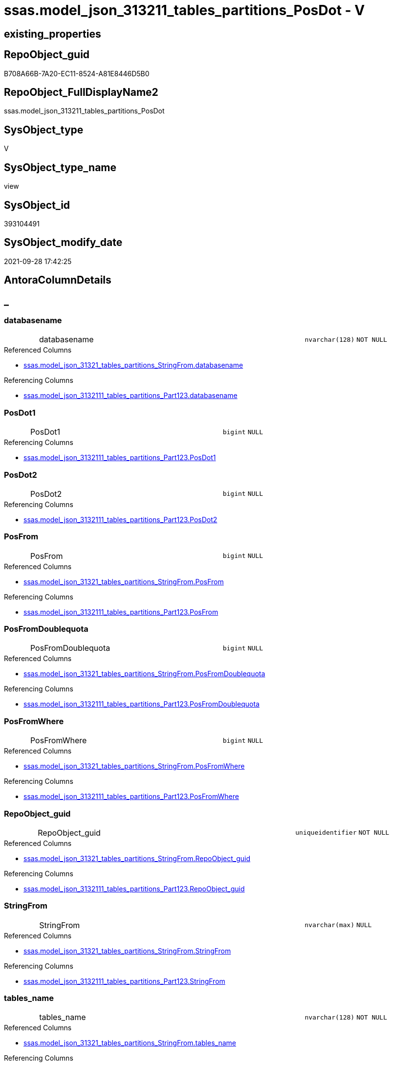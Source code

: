// tag::HeaderFullDisplayName[]
= ssas.model_json_313211_tables_partitions_PosDot - V
// end::HeaderFullDisplayName[]

== existing_properties

// tag::existing_properties[]

:ExistsProperty--antorareferencedlist:
:ExistsProperty--antorareferencinglist:
:ExistsProperty--is_repo_managed:
:ExistsProperty--is_ssas:
:ExistsProperty--referencedobjectlist:
:ExistsProperty--sql_modules_definition:
:ExistsProperty--FK:
:ExistsProperty--AntoraIndexList:
:ExistsProperty--Columns:
// end::existing_properties[]

== RepoObject_guid

// tag::RepoObject_guid[]
B708A66B-7A20-EC11-8524-A81E8446D5B0
// end::RepoObject_guid[]

== RepoObject_FullDisplayName2

// tag::RepoObject_FullDisplayName2[]
ssas.model_json_313211_tables_partitions_PosDot
// end::RepoObject_FullDisplayName2[]

== SysObject_type

// tag::SysObject_type[]
V 
// end::SysObject_type[]

== SysObject_type_name

// tag::SysObject_type_name[]
view
// end::SysObject_type_name[]

== SysObject_id

// tag::SysObject_id[]
393104491
// end::SysObject_id[]

== SysObject_modify_date

// tag::SysObject_modify_date[]
2021-09-28 17:42:25
// end::SysObject_modify_date[]

== AntoraColumnDetails

// tag::AntoraColumnDetails[]
[discrete]
== _


[#column-databasename]
=== databasename

[cols="d,8a,m,m,m"]
|===
|
|databasename
|nvarchar(128)
|NOT NULL
|
|===

.Referenced Columns
--
* xref:ssas.model_json_31321_tables_partitions_stringfrom.adoc#column-databasename[+ssas.model_json_31321_tables_partitions_StringFrom.databasename+]
--

.Referencing Columns
--
* xref:ssas.model_json_3132111_tables_partitions_part123.adoc#column-databasename[+ssas.model_json_3132111_tables_partitions_Part123.databasename+]
--


[#column-posdot1]
=== PosDot1

[cols="d,8a,m,m,m"]
|===
|
|PosDot1
|bigint
|NULL
|
|===

.Referencing Columns
--
* xref:ssas.model_json_3132111_tables_partitions_part123.adoc#column-posdot1[+ssas.model_json_3132111_tables_partitions_Part123.PosDot1+]
--


[#column-posdot2]
=== PosDot2

[cols="d,8a,m,m,m"]
|===
|
|PosDot2
|bigint
|NULL
|
|===

.Referencing Columns
--
* xref:ssas.model_json_3132111_tables_partitions_part123.adoc#column-posdot2[+ssas.model_json_3132111_tables_partitions_Part123.PosDot2+]
--


[#column-posfrom]
=== PosFrom

[cols="d,8a,m,m,m"]
|===
|
|PosFrom
|bigint
|NULL
|
|===

.Referenced Columns
--
* xref:ssas.model_json_31321_tables_partitions_stringfrom.adoc#column-posfrom[+ssas.model_json_31321_tables_partitions_StringFrom.PosFrom+]
--

.Referencing Columns
--
* xref:ssas.model_json_3132111_tables_partitions_part123.adoc#column-posfrom[+ssas.model_json_3132111_tables_partitions_Part123.PosFrom+]
--


[#column-posfromdoublequota]
=== PosFromDoublequota

[cols="d,8a,m,m,m"]
|===
|
|PosFromDoublequota
|bigint
|NULL
|
|===

.Referenced Columns
--
* xref:ssas.model_json_31321_tables_partitions_stringfrom.adoc#column-posfromdoublequota[+ssas.model_json_31321_tables_partitions_StringFrom.PosFromDoublequota+]
--

.Referencing Columns
--
* xref:ssas.model_json_3132111_tables_partitions_part123.adoc#column-posfromdoublequota[+ssas.model_json_3132111_tables_partitions_Part123.PosFromDoublequota+]
--


[#column-posfromwhere]
=== PosFromWhere

[cols="d,8a,m,m,m"]
|===
|
|PosFromWhere
|bigint
|NULL
|
|===

.Referenced Columns
--
* xref:ssas.model_json_31321_tables_partitions_stringfrom.adoc#column-posfromwhere[+ssas.model_json_31321_tables_partitions_StringFrom.PosFromWhere+]
--

.Referencing Columns
--
* xref:ssas.model_json_3132111_tables_partitions_part123.adoc#column-posfromwhere[+ssas.model_json_3132111_tables_partitions_Part123.PosFromWhere+]
--


[#column-repoobjectunderlineguid]
=== RepoObject_guid

[cols="d,8a,m,m,m"]
|===
|
|RepoObject_guid
|uniqueidentifier
|NOT NULL
|
|===

.Referenced Columns
--
* xref:ssas.model_json_31321_tables_partitions_stringfrom.adoc#column-repoobjectunderlineguid[+ssas.model_json_31321_tables_partitions_StringFrom.RepoObject_guid+]
--

.Referencing Columns
--
* xref:ssas.model_json_3132111_tables_partitions_part123.adoc#column-repoobjectunderlineguid[+ssas.model_json_3132111_tables_partitions_Part123.RepoObject_guid+]
--


[#column-stringfrom]
=== StringFrom

[cols="d,8a,m,m,m"]
|===
|
|StringFrom
|nvarchar(max)
|NULL
|
|===

.Referenced Columns
--
* xref:ssas.model_json_31321_tables_partitions_stringfrom.adoc#column-stringfrom[+ssas.model_json_31321_tables_partitions_StringFrom.StringFrom+]
--

.Referencing Columns
--
* xref:ssas.model_json_3132111_tables_partitions_part123.adoc#column-stringfrom[+ssas.model_json_3132111_tables_partitions_Part123.StringFrom+]
--


[#column-tablesunderlinename]
=== tables_name

[cols="d,8a,m,m,m"]
|===
|
|tables_name
|nvarchar(128)
|NOT NULL
|
|===

.Referenced Columns
--
* xref:ssas.model_json_31321_tables_partitions_stringfrom.adoc#column-tablesunderlinename[+ssas.model_json_31321_tables_partitions_StringFrom.tables_name+]
--

.Referencing Columns
--
* xref:ssas.model_json_3132111_tables_partitions_part123.adoc#column-tablesunderlinename[+ssas.model_json_3132111_tables_partitions_Part123.tables_name+]
--


[#column-tablesunderlinepartitionsunderlineannotationsunderlineja]
=== tables_partitions_annotations_ja

[cols="d,8a,m,m,m"]
|===
|
|tables_partitions_annotations_ja
|nvarchar(max)
|NULL
|
|===

.Referenced Columns
--
* xref:ssas.model_json_31321_tables_partitions_stringfrom.adoc#column-tablesunderlinepartitionsunderlineannotationsunderlineja[+ssas.model_json_31321_tables_partitions_StringFrom.tables_partitions_annotations_ja+]
--

.Referencing Columns
--
* xref:ssas.model_json_3132111_tables_partitions_part123.adoc#column-tablesunderlinepartitionsunderlineannotationsunderlineja[+ssas.model_json_3132111_tables_partitions_Part123.tables_partitions_annotations_ja+]
--


[#column-tablesunderlinepartitionsunderlinedataview]
=== tables_partitions_dataView

[cols="d,8a,m,m,m"]
|===
|
|tables_partitions_dataView
|nvarchar(500)
|NULL
|
|===

.Referenced Columns
--
* xref:ssas.model_json_31321_tables_partitions_stringfrom.adoc#column-tablesunderlinepartitionsunderlinedataview[+ssas.model_json_31321_tables_partitions_StringFrom.tables_partitions_dataView+]
--

.Referencing Columns
--
* xref:ssas.model_json_3132111_tables_partitions_part123.adoc#column-tablesunderlinepartitionsunderlinedataview[+ssas.model_json_3132111_tables_partitions_Part123.tables_partitions_dataView+]
--


[#column-tablesunderlinepartitionsunderlinemode]
=== tables_partitions_mode

[cols="d,8a,m,m,m"]
|===
|
|tables_partitions_mode
|nvarchar(500)
|NULL
|
|===

.Referenced Columns
--
* xref:ssas.model_json_31321_tables_partitions_stringfrom.adoc#column-tablesunderlinepartitionsunderlinemode[+ssas.model_json_31321_tables_partitions_StringFrom.tables_partitions_mode+]
--

.Referencing Columns
--
* xref:ssas.model_json_3132111_tables_partitions_part123.adoc#column-tablesunderlinepartitionsunderlinemode[+ssas.model_json_3132111_tables_partitions_Part123.tables_partitions_mode+]
--


[#column-tablesunderlinepartitionsunderlinename]
=== tables_partitions_name

[cols="d,8a,m,m,m"]
|===
|
|tables_partitions_name
|nvarchar(500)
|NULL
|
|===

.Referenced Columns
--
* xref:ssas.model_json_31321_tables_partitions_stringfrom.adoc#column-tablesunderlinepartitionsunderlinename[+ssas.model_json_31321_tables_partitions_StringFrom.tables_partitions_name+]
--

.Referencing Columns
--
* xref:ssas.model_json_3132111_tables_partitions_part123.adoc#column-tablesunderlinepartitionsunderlinename[+ssas.model_json_3132111_tables_partitions_Part123.tables_partitions_name+]
--


[#column-tablesunderlinepartitionsunderlinesourceunderlinej]
=== tables_partitions_source_j

[cols="d,8a,m,m,m"]
|===
|
|tables_partitions_source_j
|nvarchar(max)
|NULL
|
|===

.Referenced Columns
--
* xref:ssas.model_json_31321_tables_partitions_stringfrom.adoc#column-tablesunderlinepartitionsunderlinesourceunderlinej[+ssas.model_json_31321_tables_partitions_StringFrom.tables_partitions_source_j+]
--

.Referencing Columns
--
* xref:ssas.model_json_3132111_tables_partitions_part123.adoc#column-tablesunderlinepartitionsunderlinesourceunderlinej[+ssas.model_json_3132111_tables_partitions_Part123.tables_partitions_source_j+]
--


// end::AntoraColumnDetails[]

== AntoraPkColumnTableRows

// tag::AntoraPkColumnTableRows[]














// end::AntoraPkColumnTableRows[]

== AntoraNonPkColumnTableRows

// tag::AntoraNonPkColumnTableRows[]
|
|<<column-databasename>>
|nvarchar(128)
|NOT NULL
|

|
|<<column-posdot1>>
|bigint
|NULL
|

|
|<<column-posdot2>>
|bigint
|NULL
|

|
|<<column-posfrom>>
|bigint
|NULL
|

|
|<<column-posfromdoublequota>>
|bigint
|NULL
|

|
|<<column-posfromwhere>>
|bigint
|NULL
|

|
|<<column-repoobjectunderlineguid>>
|uniqueidentifier
|NOT NULL
|

|
|<<column-stringfrom>>
|nvarchar(max)
|NULL
|

|
|<<column-tablesunderlinename>>
|nvarchar(128)
|NOT NULL
|

|
|<<column-tablesunderlinepartitionsunderlineannotationsunderlineja>>
|nvarchar(max)
|NULL
|

|
|<<column-tablesunderlinepartitionsunderlinedataview>>
|nvarchar(500)
|NULL
|

|
|<<column-tablesunderlinepartitionsunderlinemode>>
|nvarchar(500)
|NULL
|

|
|<<column-tablesunderlinepartitionsunderlinename>>
|nvarchar(500)
|NULL
|

|
|<<column-tablesunderlinepartitionsunderlinesourceunderlinej>>
|nvarchar(max)
|NULL
|

// end::AntoraNonPkColumnTableRows[]

== AntoraIndexList

// tag::AntoraIndexList[]

[#index-idxunderlinemodelunderlinejsonunderline313211underlinetablesunderlinepartitionsunderlineposdotunderlineunderline1]
=== idx_model_json_313211_tables_partitions_PosDot++__++1

* IndexSemanticGroup: xref:other/indexsemanticgroup.adoc#startbnoblankgroupendb[no_group]
+
--
* <<column-databasename>>; nvarchar(128)
* <<column-tables_name>>; nvarchar(128)
* <<column-tables_partitions_name>>; nvarchar(500)
--
* PK, Unique, Real: 0, 0, 0


[#index-idxunderlinemodelunderlinejsonunderline313211underlinetablesunderlinepartitionsunderlineposdotunderlineunderline2]
=== idx_model_json_313211_tables_partitions_PosDot++__++2

* IndexSemanticGroup: xref:other/indexsemanticgroup.adoc#startbnoblankgroupendb[no_group]
+
--
* <<column-databasename>>; nvarchar(128)
* <<column-tables_name>>; nvarchar(128)
--
* PK, Unique, Real: 0, 0, 0


[#index-idxunderlinemodelunderlinejsonunderline313211underlinetablesunderlinepartitionsunderlineposdotunderlineunderline3]
=== idx_model_json_313211_tables_partitions_PosDot++__++3

* IndexSemanticGroup: xref:other/indexsemanticgroup.adoc#startbnoblankgroupendb[no_group]
+
--
* <<column-databasename>>; nvarchar(128)
--
* PK, Unique, Real: 0, 0, 0

// end::AntoraIndexList[]

== AntoraMeasureDetails

// tag::AntoraMeasureDetails[]

// end::AntoraMeasureDetails[]

== AntoraMeasureDescriptions



== AntoraParameterList

// tag::AntoraParameterList[]

// end::AntoraParameterList[]

== AntoraXrefCulturesList

// tag::AntoraXrefCulturesList[]
* xref:dhw:sqldb:ssas.model_json_313211_tables_partitions_posdot.adoc[] - 
// end::AntoraXrefCulturesList[]

== cultures_count

// tag::cultures_count[]
1
// end::cultures_count[]

== Other tags

source: property.RepoObjectProperty_cross As rop_cross


=== additional_reference_csv

// tag::additional_reference_csv[]

// end::additional_reference_csv[]


=== AdocUspSteps

// tag::adocuspsteps[]

// end::adocuspsteps[]


=== AntoraReferencedList

// tag::antorareferencedlist[]
* xref:dhw:sqldb:ssas.model_json_31321_tables_partitions_stringfrom.adoc[]
// end::antorareferencedlist[]


=== AntoraReferencingList

// tag::antorareferencinglist[]
* xref:dhw:sqldb:ssas.model_json_3132111_tables_partitions_part123.adoc[]
// end::antorareferencinglist[]


=== Description

// tag::description[]

// end::description[]


=== exampleUsage

// tag::exampleusage[]

// end::exampleusage[]


=== exampleUsage_2

// tag::exampleusage_2[]

// end::exampleusage_2[]


=== exampleUsage_3

// tag::exampleusage_3[]

// end::exampleusage_3[]


=== exampleUsage_4

// tag::exampleusage_4[]

// end::exampleusage_4[]


=== exampleUsage_5

// tag::exampleusage_5[]

// end::exampleusage_5[]


=== exampleWrong_Usage

// tag::examplewrong_usage[]

// end::examplewrong_usage[]


=== has_execution_plan_issue

// tag::has_execution_plan_issue[]

// end::has_execution_plan_issue[]


=== has_get_referenced_issue

// tag::has_get_referenced_issue[]

// end::has_get_referenced_issue[]


=== has_history

// tag::has_history[]

// end::has_history[]


=== has_history_columns

// tag::has_history_columns[]

// end::has_history_columns[]


=== InheritanceType

// tag::inheritancetype[]

// end::inheritancetype[]


=== is_persistence

// tag::is_persistence[]

// end::is_persistence[]


=== is_persistence_check_duplicate_per_pk

// tag::is_persistence_check_duplicate_per_pk[]

// end::is_persistence_check_duplicate_per_pk[]


=== is_persistence_check_for_empty_source

// tag::is_persistence_check_for_empty_source[]

// end::is_persistence_check_for_empty_source[]


=== is_persistence_delete_changed

// tag::is_persistence_delete_changed[]

// end::is_persistence_delete_changed[]


=== is_persistence_delete_missing

// tag::is_persistence_delete_missing[]

// end::is_persistence_delete_missing[]


=== is_persistence_insert

// tag::is_persistence_insert[]

// end::is_persistence_insert[]


=== is_persistence_truncate

// tag::is_persistence_truncate[]

// end::is_persistence_truncate[]


=== is_persistence_update_changed

// tag::is_persistence_update_changed[]

// end::is_persistence_update_changed[]


=== is_repo_managed

// tag::is_repo_managed[]
0
// end::is_repo_managed[]


=== is_ssas

// tag::is_ssas[]
0
// end::is_ssas[]


=== microsoft_database_tools_support

// tag::microsoft_database_tools_support[]

// end::microsoft_database_tools_support[]


=== MS_Description

// tag::ms_description[]

// end::ms_description[]


=== persistence_source_RepoObject_fullname

// tag::persistence_source_repoobject_fullname[]

// end::persistence_source_repoobject_fullname[]


=== persistence_source_RepoObject_fullname2

// tag::persistence_source_repoobject_fullname2[]

// end::persistence_source_repoobject_fullname2[]


=== persistence_source_RepoObject_guid

// tag::persistence_source_repoobject_guid[]

// end::persistence_source_repoobject_guid[]


=== persistence_source_RepoObject_xref

// tag::persistence_source_repoobject_xref[]

// end::persistence_source_repoobject_xref[]


=== pk_index_guid

// tag::pk_index_guid[]

// end::pk_index_guid[]


=== pk_IndexPatternColumnDatatype

// tag::pk_indexpatterncolumndatatype[]

// end::pk_indexpatterncolumndatatype[]


=== pk_IndexPatternColumnName

// tag::pk_indexpatterncolumnname[]

// end::pk_indexpatterncolumnname[]


=== pk_IndexSemanticGroup

// tag::pk_indexsemanticgroup[]

// end::pk_indexsemanticgroup[]


=== ReferencedObjectList

// tag::referencedobjectlist[]
* [ssas].[model_json_31321_tables_partitions_StringFrom]
// end::referencedobjectlist[]


=== usp_persistence_RepoObject_guid

// tag::usp_persistence_repoobject_guid[]

// end::usp_persistence_repoobject_guid[]


=== UspExamples

// tag::uspexamples[]

// end::uspexamples[]


=== uspgenerator_usp_id

// tag::uspgenerator_usp_id[]

// end::uspgenerator_usp_id[]


=== UspParameters

// tag::uspparameters[]

// end::uspparameters[]

== Boolean Attributes

source: property.RepoObjectProperty WHERE property_int = 1

// tag::boolean_attributes[]


// end::boolean_attributes[]

== PlantUML diagrams

=== PlantUML Entity

// tag::puml_entity[]
[plantuml, entity-{docname}, svg, subs=macros]
....
'Left to right direction
top to bottom direction
hide circle
'avoide "." issues:
set namespaceSeparator none


skinparam class {
  BackgroundColor White
  BackgroundColor<<FN>> Yellow
  BackgroundColor<<FS>> Yellow
  BackgroundColor<<FT>> LightGray
  BackgroundColor<<IF>> Yellow
  BackgroundColor<<IS>> Yellow
  BackgroundColor<<P>>  Aqua
  BackgroundColor<<PC>> Aqua
  BackgroundColor<<SN>> Yellow
  BackgroundColor<<SO>> SlateBlue
  BackgroundColor<<TF>> LightGray
  BackgroundColor<<TR>> Tomato
  BackgroundColor<<U>>  White
  BackgroundColor<<V>>  WhiteSmoke
  BackgroundColor<<X>>  Aqua
  BackgroundColor<<external>> AliceBlue
}


entity "puml-link:dhw:sqldb:ssas.model_json_313211_tables_partitions_posdot.adoc[]" as ssas.model_json_313211_tables_partitions_PosDot << V >> {
  - databasename : (nvarchar(128))
  PosDot1 : (bigint)
  PosDot2 : (bigint)
  PosFrom : (bigint)
  PosFromDoublequota : (bigint)
  PosFromWhere : (bigint)
  - RepoObject_guid : (uniqueidentifier)
  StringFrom : (nvarchar(max))
  - tables_name : (nvarchar(128))
  tables_partitions_annotations_ja : (nvarchar(max))
  tables_partitions_dataView : (nvarchar(500))
  tables_partitions_mode : (nvarchar(500))
  tables_partitions_name : (nvarchar(500))
  tables_partitions_source_j : (nvarchar(max))
  --
}
....

// end::puml_entity[]

=== PlantUML Entity 1 1 FK

// tag::puml_entity_1_1_fk[]
[plantuml, entity_1_1_fk-{docname}, svg, subs=macros]
....
@startuml
left to right direction
'top to bottom direction
hide circle
'avoide "." issues:
set namespaceSeparator none


skinparam class {
  BackgroundColor White
  BackgroundColor<<FN>> Yellow
  BackgroundColor<<FS>> Yellow
  BackgroundColor<<FT>> LightGray
  BackgroundColor<<IF>> Yellow
  BackgroundColor<<IS>> Yellow
  BackgroundColor<<P>>  Aqua
  BackgroundColor<<PC>> Aqua
  BackgroundColor<<SN>> Yellow
  BackgroundColor<<SO>> SlateBlue
  BackgroundColor<<TF>> LightGray
  BackgroundColor<<TR>> Tomato
  BackgroundColor<<U>>  White
  BackgroundColor<<V>>  WhiteSmoke
  BackgroundColor<<X>>  Aqua
  BackgroundColor<<external>> AliceBlue
}


entity "puml-link:dhw:sqldb:ssas.model_json_313211_tables_partitions_posdot.adoc[]" as ssas.model_json_313211_tables_partitions_PosDot << V >> {
- idx_model_json_313211_tables_partitions_PosDot__1

..
databasename; nvarchar(128)
tables_name; nvarchar(128)
tables_partitions_name; nvarchar(500)
--
- idx_model_json_313211_tables_partitions_PosDot__2

..
databasename; nvarchar(128)
tables_name; nvarchar(128)
--
- idx_model_json_313211_tables_partitions_PosDot__3

..
databasename; nvarchar(128)
}



footer The diagram is interactive and contains links.

@enduml
....

// end::puml_entity_1_1_fk[]

=== PlantUML 1 1 ObjectRef

// tag::puml_entity_1_1_objectref[]
[plantuml, entity_1_1_objectref-{docname}, svg, subs=macros]
....
@startuml
left to right direction
'top to bottom direction
hide circle
'avoide "." issues:
set namespaceSeparator none


skinparam class {
  BackgroundColor White
  BackgroundColor<<FN>> Yellow
  BackgroundColor<<FS>> Yellow
  BackgroundColor<<FT>> LightGray
  BackgroundColor<<IF>> Yellow
  BackgroundColor<<IS>> Yellow
  BackgroundColor<<P>>  Aqua
  BackgroundColor<<PC>> Aqua
  BackgroundColor<<SN>> Yellow
  BackgroundColor<<SO>> SlateBlue
  BackgroundColor<<TF>> LightGray
  BackgroundColor<<TR>> Tomato
  BackgroundColor<<U>>  White
  BackgroundColor<<V>>  WhiteSmoke
  BackgroundColor<<X>>  Aqua
  BackgroundColor<<external>> AliceBlue
}


entity "puml-link:dhw:sqldb:ssas.model_json_31321_tables_partitions_stringfrom.adoc[]" as ssas.model_json_31321_tables_partitions_StringFrom << V >> {
  --
}

entity "puml-link:dhw:sqldb:ssas.model_json_313211_tables_partitions_posdot.adoc[]" as ssas.model_json_313211_tables_partitions_PosDot << V >> {
  --
}

entity "puml-link:dhw:sqldb:ssas.model_json_3132111_tables_partitions_part123.adoc[]" as ssas.model_json_3132111_tables_partitions_Part123 << V >> {
  --
}

ssas.model_json_31321_tables_partitions_StringFrom <.. ssas.model_json_313211_tables_partitions_PosDot
ssas.model_json_313211_tables_partitions_PosDot <.. ssas.model_json_3132111_tables_partitions_Part123

footer The diagram is interactive and contains links.

@enduml
....

// end::puml_entity_1_1_objectref[]

=== PlantUML 30 0 ObjectRef

// tag::puml_entity_30_0_objectref[]
[plantuml, entity_30_0_objectref-{docname}, svg, subs=macros]
....
@startuml
'Left to right direction
top to bottom direction
hide circle
'avoide "." issues:
set namespaceSeparator none


skinparam class {
  BackgroundColor White
  BackgroundColor<<FN>> Yellow
  BackgroundColor<<FS>> Yellow
  BackgroundColor<<FT>> LightGray
  BackgroundColor<<IF>> Yellow
  BackgroundColor<<IS>> Yellow
  BackgroundColor<<P>>  Aqua
  BackgroundColor<<PC>> Aqua
  BackgroundColor<<SN>> Yellow
  BackgroundColor<<SO>> SlateBlue
  BackgroundColor<<TF>> LightGray
  BackgroundColor<<TR>> Tomato
  BackgroundColor<<U>>  White
  BackgroundColor<<V>>  WhiteSmoke
  BackgroundColor<<X>>  Aqua
  BackgroundColor<<external>> AliceBlue
}


entity "puml-link:dhw:sqldb:ssas.model_json.adoc[]" as ssas.model_json << U >> {
  - **databasename** : (nvarchar(128))
  --
}

entity "puml-link:dhw:sqldb:ssas.model_json_10.adoc[]" as ssas.model_json_10 << V >> {
  --
}

entity "puml-link:dhw:sqldb:ssas.model_json_20.adoc[]" as ssas.model_json_20 << V >> {
  --
}

entity "puml-link:dhw:sqldb:ssas.model_json_31_tables.adoc[]" as ssas.model_json_31_tables << V >> {
  - **databasename** : (nvarchar(128))
  **tables_name** : (nvarchar(128))
  --
}

entity "puml-link:dhw:sqldb:ssas.model_json_31_tables_t.adoc[]" as ssas.model_json_31_tables_T << U >> {
  - **databasename** : (nvarchar(128))
  - **tables_name** : (nvarchar(128))
  --
}

entity "puml-link:dhw:sqldb:ssas.model_json_313_tables_partitions.adoc[]" as ssas.model_json_313_tables_partitions << V >> {
  - **databasename** : (nvarchar(128))
  - **tables_name** : (nvarchar(128))
  **tables_partitions_name** : (nvarchar(500))
  --
}

entity "puml-link:dhw:sqldb:ssas.model_json_3132_tables_partitions_posfrom.adoc[]" as ssas.model_json_3132_tables_partitions_PosFrom << V >> {
  --
}

entity "puml-link:dhw:sqldb:ssas.model_json_31321_tables_partitions_stringfrom.adoc[]" as ssas.model_json_31321_tables_partitions_StringFrom << V >> {
  --
}

entity "puml-link:dhw:sqldb:ssas.model_json_313211_tables_partitions_posdot.adoc[]" as ssas.model_json_313211_tables_partitions_PosDot << V >> {
  --
}

ssas.model_json <.. ssas.model_json_10
ssas.model_json_10 <.. ssas.model_json_20
ssas.model_json_20 <.. ssas.model_json_31_tables
ssas.model_json_31_tables <.. ssas.model_json_31_tables_T
ssas.model_json_31_tables_T <.. ssas.model_json_313_tables_partitions
ssas.model_json_313_tables_partitions <.. ssas.model_json_3132_tables_partitions_PosFrom
ssas.model_json_3132_tables_partitions_PosFrom <.. ssas.model_json_31321_tables_partitions_StringFrom
ssas.model_json_31321_tables_partitions_StringFrom <.. ssas.model_json_313211_tables_partitions_PosDot

footer The diagram is interactive and contains links.

@enduml
....

// end::puml_entity_30_0_objectref[]

=== PlantUML 0 30 ObjectRef

// tag::puml_entity_0_30_objectref[]
[plantuml, entity_0_30_objectref-{docname}, svg, subs=macros]
....
@startuml
'Left to right direction
top to bottom direction
hide circle
'avoide "." issues:
set namespaceSeparator none


skinparam class {
  BackgroundColor White
  BackgroundColor<<FN>> Yellow
  BackgroundColor<<FS>> Yellow
  BackgroundColor<<FT>> LightGray
  BackgroundColor<<IF>> Yellow
  BackgroundColor<<IS>> Yellow
  BackgroundColor<<P>>  Aqua
  BackgroundColor<<PC>> Aqua
  BackgroundColor<<SN>> Yellow
  BackgroundColor<<SO>> SlateBlue
  BackgroundColor<<TF>> LightGray
  BackgroundColor<<TR>> Tomato
  BackgroundColor<<U>>  White
  BackgroundColor<<V>>  WhiteSmoke
  BackgroundColor<<X>>  Aqua
  BackgroundColor<<external>> AliceBlue
}


entity "puml-link:dhw:sqldb:ssas.model_json_313211_tables_partitions_posdot.adoc[]" as ssas.model_json_313211_tables_partitions_PosDot << V >> {
  --
}

entity "puml-link:dhw:sqldb:ssas.model_json_3132111_tables_partitions_part123.adoc[]" as ssas.model_json_3132111_tables_partitions_Part123 << V >> {
  --
}

ssas.model_json_313211_tables_partitions_PosDot <.. ssas.model_json_3132111_tables_partitions_Part123

footer The diagram is interactive and contains links.

@enduml
....

// end::puml_entity_0_30_objectref[]

=== PlantUML 1 1 ColumnRef

// tag::puml_entity_1_1_colref[]
[plantuml, entity_1_1_colref-{docname}, svg, subs=macros]
....
@startuml
left to right direction
'top to bottom direction
hide circle
'avoide "." issues:
set namespaceSeparator none


skinparam class {
  BackgroundColor White
  BackgroundColor<<FN>> Yellow
  BackgroundColor<<FS>> Yellow
  BackgroundColor<<FT>> LightGray
  BackgroundColor<<IF>> Yellow
  BackgroundColor<<IS>> Yellow
  BackgroundColor<<P>>  Aqua
  BackgroundColor<<PC>> Aqua
  BackgroundColor<<SN>> Yellow
  BackgroundColor<<SO>> SlateBlue
  BackgroundColor<<TF>> LightGray
  BackgroundColor<<TR>> Tomato
  BackgroundColor<<U>>  White
  BackgroundColor<<V>>  WhiteSmoke
  BackgroundColor<<X>>  Aqua
  BackgroundColor<<external>> AliceBlue
}


entity "puml-link:dhw:sqldb:ssas.model_json_31321_tables_partitions_stringfrom.adoc[]" as ssas.model_json_31321_tables_partitions_StringFrom << V >> {
  - databasename : (nvarchar(128))
  PosFrom : (bigint)
  PosFromDoublequota : (bigint)
  PosFromWhere : (bigint)
  - RepoObject_guid : (uniqueidentifier)
  StringFrom : (nvarchar(max))
  - tables_name : (nvarchar(128))
  tables_partitions_annotations_ja : (nvarchar(max))
  tables_partitions_dataView : (nvarchar(500))
  tables_partitions_mode : (nvarchar(500))
  tables_partitions_name : (nvarchar(500))
  tables_partitions_source_j : (nvarchar(max))
  --
}

entity "puml-link:dhw:sqldb:ssas.model_json_313211_tables_partitions_posdot.adoc[]" as ssas.model_json_313211_tables_partitions_PosDot << V >> {
  - databasename : (nvarchar(128))
  PosDot1 : (bigint)
  PosDot2 : (bigint)
  PosFrom : (bigint)
  PosFromDoublequota : (bigint)
  PosFromWhere : (bigint)
  - RepoObject_guid : (uniqueidentifier)
  StringFrom : (nvarchar(max))
  - tables_name : (nvarchar(128))
  tables_partitions_annotations_ja : (nvarchar(max))
  tables_partitions_dataView : (nvarchar(500))
  tables_partitions_mode : (nvarchar(500))
  tables_partitions_name : (nvarchar(500))
  tables_partitions_source_j : (nvarchar(max))
  --
}

entity "puml-link:dhw:sqldb:ssas.model_json_3132111_tables_partitions_part123.adoc[]" as ssas.model_json_3132111_tables_partitions_Part123 << V >> {
  - databasename : (nvarchar(128))
  Part1 : (nvarchar(max))
  Part2 : (nvarchar(max))
  Part3 : (nvarchar(max))
  PosDot1 : (bigint)
  PosDot2 : (bigint)
  PosFrom : (bigint)
  PosFromDoublequota : (bigint)
  PosFromWhere : (bigint)
  - RepoObject_guid : (uniqueidentifier)
  StringFrom : (nvarchar(max))
  - tables_name : (nvarchar(128))
  tables_partitions_annotations_ja : (nvarchar(max))
  tables_partitions_dataView : (nvarchar(500))
  tables_partitions_mode : (nvarchar(500))
  tables_partitions_name : (nvarchar(500))
  tables_partitions_source_j : (nvarchar(max))
  --
}

ssas.model_json_31321_tables_partitions_StringFrom <.. ssas.model_json_313211_tables_partitions_PosDot
ssas.model_json_313211_tables_partitions_PosDot <.. ssas.model_json_3132111_tables_partitions_Part123
"ssas.model_json_31321_tables_partitions_StringFrom::databasename" <-- "ssas.model_json_313211_tables_partitions_PosDot::databasename"
"ssas.model_json_31321_tables_partitions_StringFrom::PosFrom" <-- "ssas.model_json_313211_tables_partitions_PosDot::PosFrom"
"ssas.model_json_31321_tables_partitions_StringFrom::PosFromDoublequota" <-- "ssas.model_json_313211_tables_partitions_PosDot::PosFromDoublequota"
"ssas.model_json_31321_tables_partitions_StringFrom::PosFromWhere" <-- "ssas.model_json_313211_tables_partitions_PosDot::PosFromWhere"
"ssas.model_json_31321_tables_partitions_StringFrom::RepoObject_guid" <-- "ssas.model_json_313211_tables_partitions_PosDot::RepoObject_guid"
"ssas.model_json_31321_tables_partitions_StringFrom::StringFrom" <-- "ssas.model_json_313211_tables_partitions_PosDot::StringFrom"
"ssas.model_json_31321_tables_partitions_StringFrom::tables_name" <-- "ssas.model_json_313211_tables_partitions_PosDot::tables_name"
"ssas.model_json_31321_tables_partitions_StringFrom::tables_partitions_annotations_ja" <-- "ssas.model_json_313211_tables_partitions_PosDot::tables_partitions_annotations_ja"
"ssas.model_json_31321_tables_partitions_StringFrom::tables_partitions_dataView" <-- "ssas.model_json_313211_tables_partitions_PosDot::tables_partitions_dataView"
"ssas.model_json_31321_tables_partitions_StringFrom::tables_partitions_mode" <-- "ssas.model_json_313211_tables_partitions_PosDot::tables_partitions_mode"
"ssas.model_json_31321_tables_partitions_StringFrom::tables_partitions_name" <-- "ssas.model_json_313211_tables_partitions_PosDot::tables_partitions_name"
"ssas.model_json_31321_tables_partitions_StringFrom::tables_partitions_source_j" <-- "ssas.model_json_313211_tables_partitions_PosDot::tables_partitions_source_j"
"ssas.model_json_313211_tables_partitions_PosDot::databasename" <-- "ssas.model_json_3132111_tables_partitions_Part123::databasename"
"ssas.model_json_313211_tables_partitions_PosDot::PosDot1" <-- "ssas.model_json_3132111_tables_partitions_Part123::PosDot1"
"ssas.model_json_313211_tables_partitions_PosDot::PosDot2" <-- "ssas.model_json_3132111_tables_partitions_Part123::PosDot2"
"ssas.model_json_313211_tables_partitions_PosDot::PosFrom" <-- "ssas.model_json_3132111_tables_partitions_Part123::PosFrom"
"ssas.model_json_313211_tables_partitions_PosDot::PosFromDoublequota" <-- "ssas.model_json_3132111_tables_partitions_Part123::PosFromDoublequota"
"ssas.model_json_313211_tables_partitions_PosDot::PosFromWhere" <-- "ssas.model_json_3132111_tables_partitions_Part123::PosFromWhere"
"ssas.model_json_313211_tables_partitions_PosDot::RepoObject_guid" <-- "ssas.model_json_3132111_tables_partitions_Part123::RepoObject_guid"
"ssas.model_json_313211_tables_partitions_PosDot::StringFrom" <-- "ssas.model_json_3132111_tables_partitions_Part123::StringFrom"
"ssas.model_json_313211_tables_partitions_PosDot::tables_name" <-- "ssas.model_json_3132111_tables_partitions_Part123::tables_name"
"ssas.model_json_313211_tables_partitions_PosDot::tables_partitions_annotations_ja" <-- "ssas.model_json_3132111_tables_partitions_Part123::tables_partitions_annotations_ja"
"ssas.model_json_313211_tables_partitions_PosDot::tables_partitions_dataView" <-- "ssas.model_json_3132111_tables_partitions_Part123::tables_partitions_dataView"
"ssas.model_json_313211_tables_partitions_PosDot::tables_partitions_mode" <-- "ssas.model_json_3132111_tables_partitions_Part123::tables_partitions_mode"
"ssas.model_json_313211_tables_partitions_PosDot::tables_partitions_name" <-- "ssas.model_json_3132111_tables_partitions_Part123::tables_partitions_name"
"ssas.model_json_313211_tables_partitions_PosDot::tables_partitions_source_j" <-- "ssas.model_json_3132111_tables_partitions_Part123::tables_partitions_source_j"

footer The diagram is interactive and contains links.

@enduml
....

// end::puml_entity_1_1_colref[]


== sql_modules_definition

// tag::sql_modules_definition[]
[%collapsible]
=======
[source,sql,numbered,indent=0]
----

CREATE VIEW [ssas].[model_json_313211_tables_partitions_PosDot]
As
Select
    databasename
  , tables_name
  , RepoObject_guid
  , tables_partitions_name
  , tables_partitions_annotations_ja
  , tables_partitions_dataView
  , tables_partitions_mode
  , tables_partitions_source_j
  , PosFrom
  , PosFromDoublequota
  , PosFromWhere
  , StringFrom
  , PosDot1 = CharIndex ( '.', StringFrom )
  , PosDot2 = CharIndex ( '.', StringFrom, CharIndex ( '.', StringFrom ) + 1 )
From
    ssas.model_json_31321_tables_partitions_StringFrom
----
=======
// end::sql_modules_definition[]


